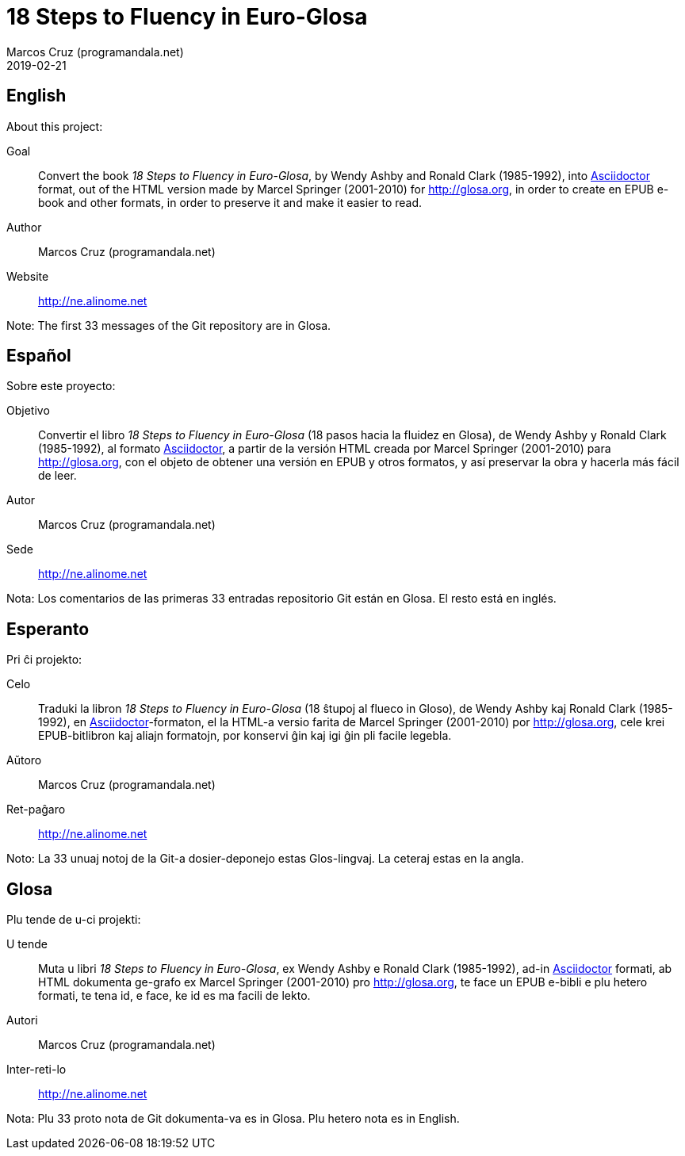 = 18 Steps to Fluency in Euro-Glosa
:author: Marcos Cruz (programandala.net)
:revdate: 2019-02-21

== English

About this project:

Goal:: Convert the book _18 Steps to Fluency in Euro-Glosa_, by Wendy
Ashby and Ronald Clark (1985-1992), into
http://asciidoctor.org[Asciidoctor] format, out of the HTML version
made by Marcel Springer (2001-2010) for http://glosa.org, in order to
create en EPUB e-book and other formats, in order to preserve it and
make it easier to read.

Author:: Marcos Cruz (programandala.net)

Website:: http://ne.alinome.net

Note: The first 33 messages of the Git repository are in Glosa.

== Español

Sobre este proyecto:

Objetivo:: Convertir el libro _18 Steps to Fluency in Euro-Glosa_ (18
pasos hacia la fluidez en Glosa), de Wendy Ashby y Ronald Clark
(1985-1992), al formato http://asciidoctor.org[Asciidoctor], a partir
de la versión HTML creada por Marcel Springer (2001-2010) para
http://glosa.org, con el objeto de obtener una versión en EPUB y otros
formatos, y así preservar la obra y hacerla más fácil de leer.

Autor:: Marcos Cruz (programandala.net)

Sede:: http://ne.alinome.net

Nota: Los comentarios de las primeras 33 entradas repositorio Git
están en Glosa.  El resto está en inglés.

== Esperanto

Pri ĉi projekto:

Celo:: Traduki la libron _18 Steps to Fluency in Euro-Glosa_ (18
ŝtupoj al flueco in Gloso), de Wendy Ashby kaj Ronald Clark
(1985-1992), en http://asciidoctor.org[Asciidoctor]-formaton, el la
HTML-a versio farita de Marcel Springer (2001-2010) por
http://glosa.org, cele krei EPUB-bitlibron kaj aliajn formatojn, por
konservi ĝin kaj igi ĝin pli facile legebla.

Aŭtoro:: Marcos Cruz (programandala.net)

Ret-paĝaro:: http://ne.alinome.net

Noto: La 33 unuaj notoj de la Git-a dosier-deponejo estas
Glos-lingvaj. La ceteraj estas en la angla.

== Glosa

Plu tende de u-ci projekti:

U tende:: Muta u libri _18 Steps to Fluency in Euro-Glosa_, ex Wendy
Ashby e Ronald Clark (1985-1992), ad-in
http://asciidoctor.org[Asciidoctor] formati, ab HTML dokumenta
ge-grafo ex Marcel Springer (2001-2010) pro http://glosa.org, te face
un EPUB e-bibli e plu hetero formati, te tena id, e face, ke id es ma
facili de lekto.

Autori:: Marcos Cruz (programandala.net)

Inter-reti-lo:: http://ne.alinome.net

Nota: Plu 33 proto nota de Git dokumenta-va es in Glosa. Plu hetero
nota es in English.

